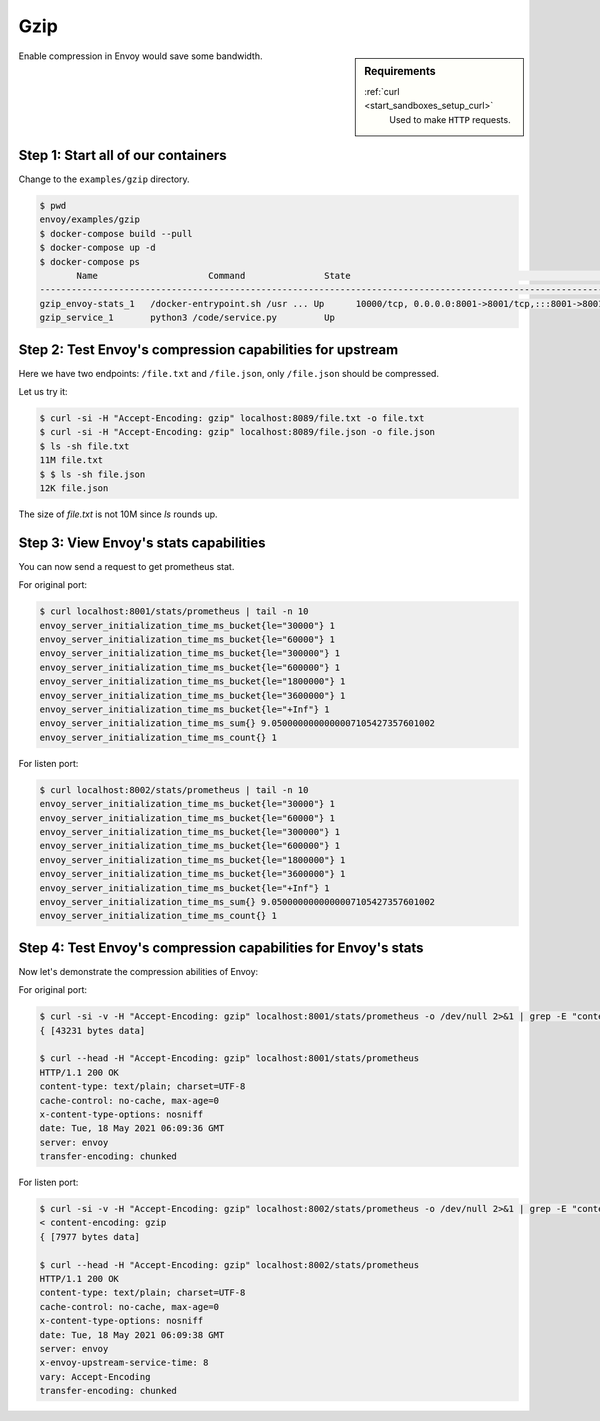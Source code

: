 .. _install_sandboxes_gzip:

Gzip
====

.. sidebar:: Requirements

   .. include:: _include/docker-env-setup-link.rst

   :ref:`curl <start_sandboxes_setup_curl>`
        Used to make ``HTTP`` requests.

Enable compression in Envoy would save some bandwidth.

Step 1: Start all of our containers
***********************************

Change to the ``examples/gzip`` directory.

.. code-block:: console

    $ pwd
    envoy/examples/gzip
    $ docker-compose build --pull
    $ docker-compose up -d
    $ docker-compose ps
           Name                     Command               State                                                                    Ports
    -----------------------------------------------------------------------------------------------------------------------------------------------------------------------------------------------------
    gzip_envoy-stats_1   /docker-entrypoint.sh /usr ... Up      10000/tcp, 0.0.0.0:8001->8001/tcp,:::8001->8001/tcp, 0.0.0.0:8002->8002/tcp,:::8002->8002/tcp, 0.0.0.0:8089->8089/tcp,:::8089->8089/tcp
    gzip_service_1       python3 /code/service.py         Up

Step 2: Test Envoy's compression capabilities for upstream
**********************************************************

Here we have two endpoints: ``/file.txt`` and ``/file.json``, only ``/file.json`` should be compressed.

Let us try it:

.. code-block:: console

    $ curl -si -H "Accept-Encoding: gzip" localhost:8089/file.txt -o file.txt
    $ curl -si -H "Accept-Encoding: gzip" localhost:8089/file.json -o file.json
    $ ls -sh file.txt
    11M file.txt
    $ $ ls -sh file.json
    12K file.json

The size of `file.txt` is not 10M since `ls` rounds up.

Step 3: View Envoy's stats capabilities
***************************************

You can now send a request to get prometheus stat.

For original port:

.. code-block:: console

    $ curl localhost:8001/stats/prometheus | tail -n 10
    envoy_server_initialization_time_ms_bucket{le="30000"} 1
    envoy_server_initialization_time_ms_bucket{le="60000"} 1
    envoy_server_initialization_time_ms_bucket{le="300000"} 1
    envoy_server_initialization_time_ms_bucket{le="600000"} 1
    envoy_server_initialization_time_ms_bucket{le="1800000"} 1
    envoy_server_initialization_time_ms_bucket{le="3600000"} 1
    envoy_server_initialization_time_ms_bucket{le="+Inf"} 1
    envoy_server_initialization_time_ms_sum{} 9.0500000000000007105427357601002
    envoy_server_initialization_time_ms_count{} 1

For listen port:

.. code-block:: console

    $ curl localhost:8002/stats/prometheus | tail -n 10
    envoy_server_initialization_time_ms_bucket{le="30000"} 1
    envoy_server_initialization_time_ms_bucket{le="60000"} 1
    envoy_server_initialization_time_ms_bucket{le="300000"} 1
    envoy_server_initialization_time_ms_bucket{le="600000"} 1
    envoy_server_initialization_time_ms_bucket{le="1800000"} 1
    envoy_server_initialization_time_ms_bucket{le="3600000"} 1
    envoy_server_initialization_time_ms_bucket{le="+Inf"} 1
    envoy_server_initialization_time_ms_sum{} 9.0500000000000007105427357601002
    envoy_server_initialization_time_ms_count{} 1

Step 4: Test Envoy's compression capabilities for Envoy's stats
***************************************************************

Now let's demonstrate the compression abilities of Envoy:

For original port:

.. code-block:: console

    $ curl -si -v -H "Accept-Encoding: gzip" localhost:8001/stats/prometheus -o /dev/null 2>&1 | grep -E "content-encoding|data"
    { [43231 bytes data]

    $ curl --head -H "Accept-Encoding: gzip" localhost:8001/stats/prometheus
    HTTP/1.1 200 OK
    content-type: text/plain; charset=UTF-8
    cache-control: no-cache, max-age=0
    x-content-type-options: nosniff
    date: Tue, 18 May 2021 06:09:36 GMT
    server: envoy
    transfer-encoding: chunked

For listen port:

.. code-block:: console

    $ curl -si -v -H "Accept-Encoding: gzip" localhost:8002/stats/prometheus -o /dev/null 2>&1 | grep -E "content-encoding|data"
    < content-encoding: gzip
    { [7977 bytes data]

    $ curl --head -H "Accept-Encoding: gzip" localhost:8002/stats/prometheus
    HTTP/1.1 200 OK
    content-type: text/plain; charset=UTF-8
    cache-control: no-cache, max-age=0
    x-content-type-options: nosniff
    date: Tue, 18 May 2021 06:09:38 GMT
    server: envoy
    x-envoy-upstream-service-time: 8
    vary: Accept-Encoding
    transfer-encoding: chunked
